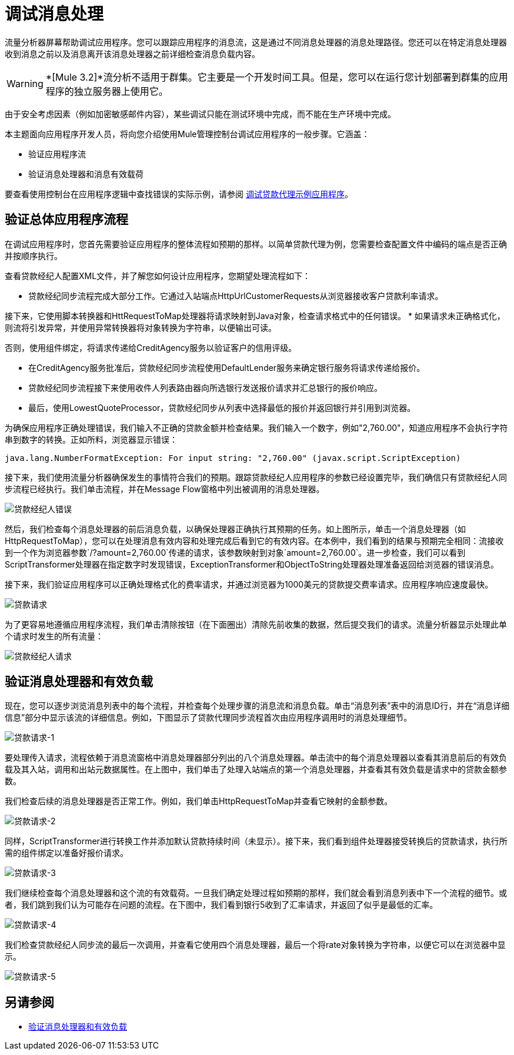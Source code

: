 = 调试消息处理



流量分析器屏幕帮助调试应用程序。您可以跟踪应用程序的消息流，这是通过不同消息处理器的消息处理路径。您还可以在特定消息处理器收到消息之前以及消息离开该消息处理器之前详细检查消息负载内容。

[WARNING]
*[Mule 3.2]*流分析不适用于群集。它主要是一个开发时间工具。但是，您可以在运行您计划部署到群集的应用程序的独立服务器上使用它。

由于安全考虑因素（例如加密敏感邮件内容），某些调试只能在测试环境中完成，而不能在生产环境中完成。

本主题面向应用程序开发人员，将向您介绍使用Mule管理控制台调试应用程序的一般步骤。它涵盖：

* 验证应用程序流
* 验证消息处理器和消息有效载荷

要查看使用控制台在应用程序逻辑中查找错误的实际示例，请参阅 link:/mule-management-console/v/3.8/debugging-the-loan-broker-example-application[调试贷款代理示例应用程序]。

== 验证总体应用程序流程

在调试应用程序时，您首先需要验证应用程序的整体流程如预期的那样。以简单贷款代理为例，您需要检查配置文件中编码的端点是否正确并按顺序执行。

查看贷款经纪人配置XML文件，并了解您如何设计应用程序，您期望处理流程如下：

* 贷款经纪同步流程完成大部分工作。它通过入站端点HttpUrlCustomerRequests从浏览器接收客户贷款利率请求。

接下来，它使用脚本转换器和HttRequestToMap处理器将请求映射到Java对象，检查请求格式中的任何错误。
* 如果请求未正确格式化，则流将引发异常，并使用异常转换器将对象转换为字符串，以便输出可读。

否则，使用组件绑定，将请求传递给CreditAgency服务以验证客户的信用评级。

* 在CreditAgency服务批准后，贷款经纪同步流程使用DefaultLender服务来确定银行服务将请求传递给报价。

* 贷款经纪同步流程接下来使用收件人列表路由器向所选银行发送报价请求并汇总银行的报价响应。

* 最后，使用LowestQuoteProcessor，贷款经纪同步从列表中选择最低的报价并返回银行并引用到浏览器。

为确保应用程序正确处理错误，我们输入不正确的贷款金额并检查结果。我们输入一个数字，例如"2,760.00"，知道应用程序不会执行字符串到数字的转换。正如所料，浏览器显示错误：

[source, code, linenums]
----
java.lang.NumberFormatException: For input string: "2,760.00" (javax.script.ScriptException)
----

接下来，我们使用流量分析器确保发生的事情符合我们的预期。跟踪贷款经纪人应用程序的参数已经设置完毕，我们确信只有贷款经纪人同步流程已经执行。我们单击流程，并在Message Flow窗格中列出被调用的消息处理器。

image:loan-broker-error.png[贷款经纪人错误]

然后，我们检查每个消息处理器的前后消息负载，以确保处理器正确执行其预期的任务。如上图所示，单击一个消息处理器（如HttpRequestToMap），您可以在处理消息有效内容和处理完成后看到它的有效内容。在本例中，我们看到的结果与预期完全相同：流接收到一个作为浏览器参数`/?amount=2,760.00`传递的请求，该参数映射到对象`amount=2,760.00`。进一步检查，我们可以看到ScriptTransformer处理器在指定数字时发现错误，ExceptionTransformer和ObjectToString处理器处理准备返回给浏览器的错误消息。

接下来，我们验证应用程序可以正确处理格式化的费率请求，并通过浏览器为1000美元的贷款提交费率请求。应用程序响应速度最快。 +

image:loan-request.png[贷款请求]

为了更容易地遵循应用程序流程，我们单击清除按钮（在下面圈出）清除先前收集的数据，然后提交我们的请求。流量分析器显示处理此单个请求时发生的所有流量：

image:loan-broker-request.png[贷款经纪人请求]

== 验证消息处理器和有效负载

现在，您可以逐步浏览消息列表中的每个流程，并检查每个处理步骤的消息流和消息负载。单击“消息列表”表中的消息ID行，并在“消息详细信息”部分中显示该流的详细信息。例如，下图显示了贷款代理同步流程首次由应用程序调用时的消息处理细节。

image:loan-request-1.png[贷款请求-1]

要处理传入请求，流程依赖于消息流窗格中消息处理器部分列出的八个消息处理器。单击流中的每个消息处理器以查看其消息前后的有效负载及其入站，调用和出站元数据属性。在上图中，我们单击了处理入站端点的第一个消息处理器，并查看其有效负载是请求中的贷款金额参数。

我们检查后续的消息处理器是否正常工作。例如，我们单击HttpRequestToMap并查看它映射的金额参数。

image:loan-request-2.png[贷款请求-2]

同样，ScriptTransformer进行转换工作并添加默认贷款持续时间（未显示）。接下来，我们看到组件处理器接受转换后的贷款请求，执行所需的组件绑定以准备好报价请求。

image:loan-request-3.png[贷款请求-3] +

我们继续检查每个消息处理器和这个流的有效载荷。一旦我们确定处理过程如预期的那样，我们就会看到消息列表中下一个流程的细节。或者，我们跳到我们认为可能存在问题的流程。在下图中，我们看到银行5收到了汇率请求，并返回了似乎是最低的汇率。

image:loan-request-4.png[贷款请求-4]

我们检查贷款经纪人同步流的最后一次调用，并查看它使用四个消息处理器，最后一个将rate对象转换为字符串，以便它可以在浏览器中显示。

image:loan-request-5.png[贷款请求-5]


== 另请参阅

*  link:/mule-management-console/v/3.8/debugging-message-processing[验证消息处理器和有效负载]
